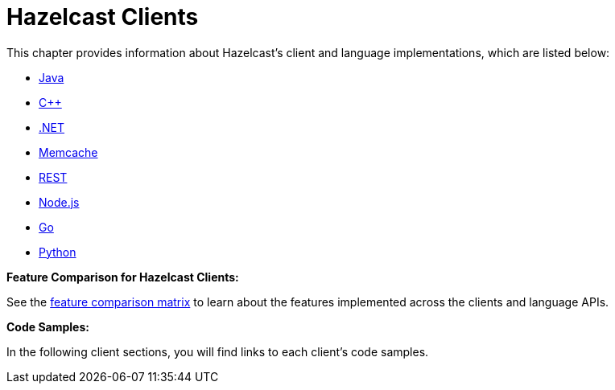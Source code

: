 = Hazelcast Clients

This chapter provides information about Hazelcast's client and language implementations,
which are listed below:

* xref:java.adoc[Java]
* xref:cplusplus.adoc[C++]
* xref:dotnet.adoc[.NET]
* xref:memcache.adoc[Memcache]
* xref:rest.adoc[REST]
* xref:nodejs.adoc[Node.js]
* xref:go.adoc[Go]
* xref:python.adoc[Python]

**Feature Comparison for Hazelcast Clients:**

See the https://hazelcast.org/clients-languages/[feature comparison matrix^]
to learn about the features implemented across the clients and language APIs.

**Code Samples:**

In the following client sections, you will find links to each client's code samples.